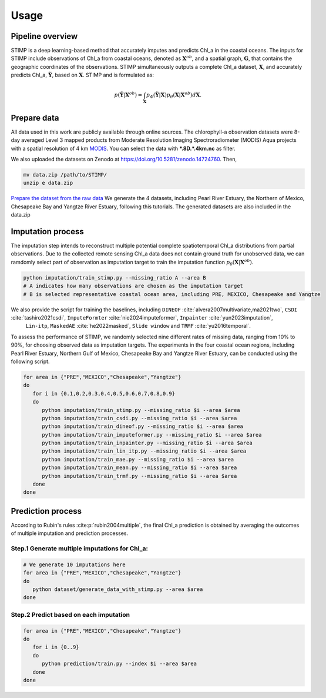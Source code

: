 =====
Usage
=====


Pipeline overview
--------

STIMP is a deep learning-based method that accurately imputes and predicts Chl_a in the coastal oceans. The inputs for STIMP include observations of Chl_a from coastal oceans, denoted as  :math:`\mathbf{X}^{ob}`, 
and a spatial graph, :math:`\mathbf{G}`, that contains the geographic coordinates of the observations. STIMP simultaneously outputs a complete Chl_a dataset, 
:math:`\mathbf{X}`, and accurately predicts Chl_a, :math:`\tilde{\mathbf{Y}}`, based on :math:`\mathbf{X}`. STIMP and is formulated as:

.. math:: p(\tilde{\mathbf{Y}}|\mathbf{X}^{ob})=\int_{\mathbf{X}}p_\Phi(\tilde{\mathbf{Y}}|\mathbf{X})p_\theta(\mathbf{X}|\mathbf{X}^{ob})d\mathbf{X}.

.. figure:: figures/architecture.png
   :width: 720px
   :align: center
   :alt: Pipeline

Prepare data
--------
All data used in this work are publicly available through online sources. The chlorophyll-a observation datasets were 8-day averaged Level 3 mapped products from Moderate Resolution Imaging Spectroradiometer (MODIS) Aqua projects with a spatial resolution of 4 km 
`MODIS <https://search.earthdata.nasa.gov/search?q=10.5067/AQUA/MODIS/L3M/CHL/2022>`_. You can select the data with **\*.8D.\*.4km.nc** as filter. 

We also uploaded the datasets on Zenodo at https://doi.org/10.5281/zenodo.14724760. Then, 

.. code-block:: bash

   mv data.zip /path/to/STIMP/
   unzip e data.zip

`Prepare the dataset from the raw data <https://github.com/YangLabHKUST/STIMP/blob/release/tutorials/01-preprocess_chla_data.ipynb>`_ We generate the 4 datasets, including Pearl River Estuary, the Northern of Mexico, Chesapeake Bay and Yangtze River Estuary, following this tutorials. 
The generated datasets are also included in the data.zip

Imputation process
--------
The imputation step intends to reconstruct multiple potential complete spatiotemporal Chl_a distributions from partial observations. Due to the collected remote sensing Chl_a data
does not contain ground truth for unobserved data, we can ramdomly select part of observation as imputation target to train the imputation function :math:`p_\theta(\mathbf{X}|\mathbf{X}^{ob})`.

.. code-block:: bash

   python imputation/train_stimp.py --missing_ratio A --area B 
   # A indicates how many observations are chosen as the imputation target
   # B is selected representative coastal ocean area, including PRE, MEXICO, Chesapeake and Yangtze

We also provide the script for training the baselines, including ``DINEOF`` :cite:`alvera2007multivariate,ma2021two`, ``CSDI`` :cite:`tashiro2021csdi`, ``ImputeFormter`` :cite:`nie2024imputeformer`, ``Inpainter`` :cite:`yun2023imputation`,
 ``Lin-itp``, ``MaskedAE`` :cite:`he2022masked`, ``Slide window`` and ``TRMF`` :cite:`yu2016temporal`. 
To assess the performance of STIMP, we randomly selected nine different rates of missing data, ranging from 10% to 90%, for choosing observed data as imputation targets.
The experiments in the four coastal ocean regions, including Pearl River Estuary, Northern Gulf of Mexico, Chesapeake Bay and Yangtze River Estuary, can be conducted using the following script.

.. code-block:: bash

   for area in {"PRE","MEXICO","Chesapeake","Yangtze"}
   do
      for i in {0.1,0.2,0.3,0.4,0.5,0.6,0.7,0.8,0.9}
      do
         python imputation/train_stimp.py --missing_ratio $i --area $area
         python imputation/train_csdi.py --missing_ratio $i --area $area
         python imputation/train_dineof.py --missing_ratio $i --area $area
         python imputation/train_imputeformer.py --missing_ratio $i --area $area
         python imputation/train_inpainter.py --missing_ratio $i --area $area
         python imputation/train_lin_itp.py --missing_ratio $i --area $area
         python imputation/train_mae.py --missing_ratio $i --area $area
         python imputation/train_mean.py --missing_ratio $i --area $area
         python imputation/train_trmf.py --missing_ratio $i --area $area
      done
   done

Prediction process
--------

According to Rubin's rules :cite:p:`rubin2004multiple`, the final Chl_a prediction is obtained by averaging the outcomes of multiple imputation and prediction processes.

Step.1  Generate multiple imputations for Chl_a:
~~~~~~~~~~~~

.. code-block:: bash

   # We generate 10 imputations here
   for area in {"PRE","MEXICO","Chesapeake","Yangtze"}
   do
      python dataset/generate_data_with_stimp.py --area $area
   done

Step.2  Predict based on each imputation
~~~~~~~~~~~~

.. code-block:: bash

   for area in {"PRE","MEXICO","Chesapeake","Yangtze"}
   do
      for i in {0..9}  
      do  
         python prediction/train.py --index $i --area $area
      done
   done


.. bibliography::
   :filter: {"usage"} & docnames